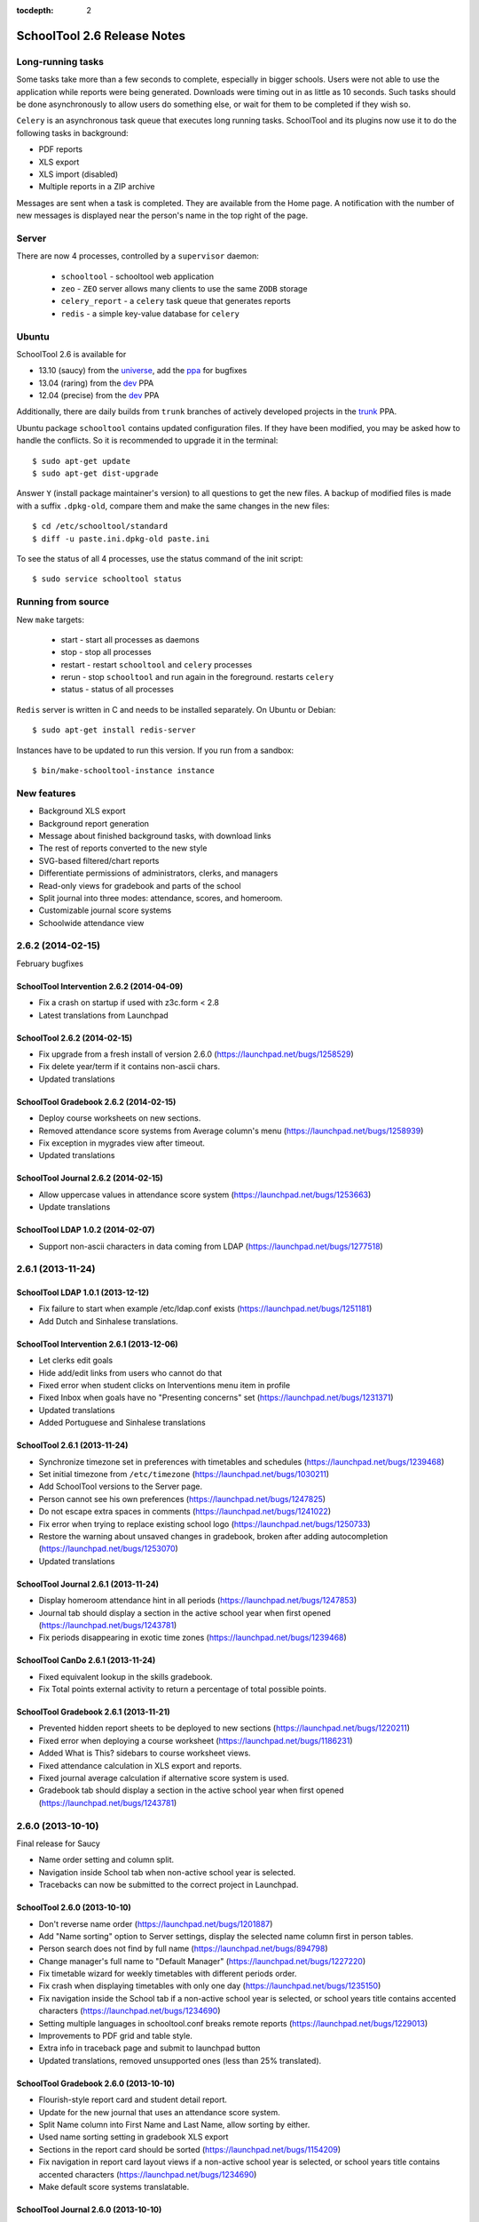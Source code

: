 :tocdepth: 2

SchoolTool 2.6 Release Notes
~~~~~~~~~~~~~~~~~~~~~~~~~~~~

Long-running tasks
==================

Some tasks take more than a few seconds to complete, especially in bigger
schools. Users were not able to use the application while reports were being
generated. Downloads were timing out in as little as 10 seconds. Such tasks
should be done asynchronously to allow users do something else, or wait for them
to be completed if they wish so.

``Celery`` is an asynchronous task queue that executes long running tasks.
SchoolTool and its plugins now use it to do the following tasks in background:

- PDF reports
- XLS export
- XLS import (disabled)
- Multiple reports in a ZIP archive 

Messages are sent when a task is completed. They are available from the Home
page. A notification with the number of new messages is displayed near the
person's name in the top right of the page.


Server
======

There are now 4 processes, controlled by a ``supervisor`` daemon:

  + ``schooltool``    - schooltool web application
  + ``zeo``           - ``ZEO`` server allows many clients to use the same ``ZODB`` storage
  + ``celery_report`` - a ``celery`` task queue that generates reports
  + ``redis``         - a simple key-value database for ``celery``


Ubuntu
======

SchoolTool 2.6 is available for

- 13.10 (saucy) from the universe_, add the ppa_ for bugfixes
- 13.04 (raring) from the dev_ PPA
- 12.04 (precise) from the dev_ PPA

Additionally, there are daily builds from ``trunk`` branches of actively developed
projects in the trunk_ PPA.

Ubuntu package ``schooltool`` contains updated configuration files. If they have
been modified, you may be asked how to handle the conflicts. So it is
recommended to upgrade it in the terminal::

    $ sudo apt-get update
    $ sudo apt-get dist-upgrade

Answer ``Y`` (install package maintainer's version) to all questions to get
the new files. A backup of modified files is made with a suffix ``.dpkg-old``,
compare them and make the same changes in the new files::

    $ cd /etc/schooltool/standard
    $ diff -u paste.ini.dpkg-old paste.ini 

To see the status of all 4 processes, use the status command of the init
script::

    $ sudo service schooltool status


Running from source
===================

New ``make`` targets:

  + start       - start all processes as daemons
  + stop        - stop all processes
  + restart     - restart ``schooltool`` and ``celery`` processes
  + rerun       - stop ``schooltool`` and run again in the foreground. restarts ``celery``
  + status      - status of all processes

``Redis`` server is written in C and needs to be installed separately. On Ubuntu
or Debian::

    $ sudo apt-get install redis-server

Instances have to be updated to run this version. If you run from a sandbox::

    $ bin/make-schooltool-instance instance


New features
============

- Background XLS export
- Background report generation
- Message about finished background tasks, with download links
- The rest of reports converted to the new style
- SVG-based filtered/chart reports
- Differentiate permissions of administrators, clerks, and managers
- Read-only views for gradebook and parts of the school
- Split journal into three modes: attendance, scores, and homeroom.
- Customizable journal score systems
- Schoolwide attendance view


2.6.2 (2014-02-15)
==================

February bugfixes


SchoolTool Intervention 2.6.2 (2014-04-09)
------------------------------------------

- Fix a crash on startup if used with z3c.form < 2.8
- Latest translations from Launchpad


SchoolTool 2.6.2 (2014-02-15)
-----------------------------

- Fix upgrade from a fresh install of version 2.6.0 (https://launchpad.net/bugs/1258529)
- Fix delete year/term if it contains non-ascii chars.
- Updated translations


SchoolTool Gradebook 2.6.2 (2014-02-15)
---------------------------------------

- Deploy course worksheets on new sections.
- Removed attendance score systems from Average column's menu (https://launchpad.net/bugs/1258939)
- Fix exception in mygrades view after timeout.
- Updated translations


SchoolTool Journal 2.6.2 (2014-02-15)
-------------------------------------

- Allow uppercase values in attendance score system (https://launchpad.net/bugs/1253663)
- Update translations


SchoolTool LDAP 1.0.2 (2014-02-07)
----------------------------------

- Support non-ascii characters in data coming from LDAP (https://launchpad.net/bugs/1277518)


2.6.1 (2013-11-24)
==================

SchoolTool LDAP 1.0.1 (2013-12-12)
----------------------------------

- Fix failure to start when example /etc/ldap.conf exists (https://launchpad.net/bugs/1251181)
- Add Dutch and Sinhalese translations.


SchoolTool Intervention 2.6.1 (2013-12-06)
------------------------------------------

- Let clerks edit goals
- Hide add/edit links from users who cannot do that
- Fixed error when student clicks on Interventions menu item in profile
- Fixed Inbox when goals have no "Presenting concerns" set (https://launchpad.net/bugs/1231371)
- Updated translations
- Added Portuguese and Sinhalese translations


SchoolTool 2.6.1 (2013-11-24)
-----------------------------

- Synchronize timezone set in preferences with timetables and schedules (https://launchpad.net/bugs/1239468)
- Set initial timezone from ``/etc/timezone`` (https://launchpad.net/bugs/1030211)
- Add SchoolTool versions to the Server page.
- Person cannot see his own preferences (https://launchpad.net/bugs/1247825)
- Do not escape extra spaces in comments (https://launchpad.net/bugs/1241022)
- Fix error when trying to replace existing school logo (https://launchpad.net/bugs/1250733)
- Restore the warning about unsaved changes in gradebook, broken after adding
  autocompletion (https://launchpad.net/bugs/1253070)
- Updated translations


SchoolTool Journal 2.6.1 (2013-11-24)
-------------------------------------

- Display homeroom attendance hint in all periods (https://launchpad.net/bugs/1247853)
- Journal tab should display a section in the active school year when first
  opened (https://launchpad.net/bugs/1243781)
- Fix periods disappearing in exotic time zones (https://launchpad.net/bugs/1239468)


SchoolTool CanDo 2.6.1 (2013-11-24)
-----------------------------------

- Fixed equivalent lookup in the skills gradebook.
- Fix Total points external activity to return a percentage of total possible
  points.


SchoolTool Gradebook 2.6.1 (2013-11-21)
---------------------------------------

- Prevented hidden report sheets to be deployed to new sections (https://launchpad.net/bugs/1220211)
- Fixed error when deploying a course worksheet (https://launchpad.net/bugs/1186231)
- Added What is This? sidebars to course worksheet views.
- Fixed attendance calculation in XLS export and reports.
- Fixed journal average calculation if alternative score system is used.
- Gradebook tab should display a section in the active school year when first
  opened (https://launchpad.net/bugs/1243781)


2.6.0 (2013-10-10)
==================

Final release for Saucy

- Name order setting and column split.
- Navigation inside School tab when non-active school year is selected.
- Tracebacks can now be submitted to the correct project in Launchpad.


SchoolTool 2.6.0 (2013-10-10)
-----------------------------

- Don't reverse name order (https://launchpad.net/bugs/1201887)
- Add "Name sorting" option to Server settings, display the selected name
  column first in person tables.
- Person search does not find by full name (https://launchpad.net/bugs/894798)
- Change manager's full name to "Default Manager" (https://launchpad.net/bugs/1227220)
- Fix timetable wizard for weekly timetables with different periods order.
- Fix crash when displaying timetables with only one day (https://launchpad.net/bugs/1235150)
- Fix navigation inside the School tab if a non-active school year is selected,
  or school years title contains accented characters (https://launchpad.net/bugs/1234690)
- Setting multiple languages in schooltool.conf breaks remote reports (https://launchpad.net/bugs/1229013)
- Improvements to PDF grid and table style.
- Extra info in traceback page and submit to launchpad button
- Updated translations, removed unsupported ones (less than 25% translated).


SchoolTool Gradebook 2.6.0 (2013-10-10)
---------------------------------------

- Flourish-style report card and student detail report.
- Update for the new journal that uses an attendance score system.
- Split Name column into First Name and Last Name, allow sorting by either.
- Used name sorting setting in gradebook XLS export
- Sections in the report card should be sorted (https://launchpad.net/bugs/1154209)
- Fix navigation in report card layout views  if a non-active school year is selected,
  or school years title contains accented characters (https://launchpad.net/bugs/1234690)
- Make default score systems translatable.


SchoolTool Journal 2.6.0 (2013-10-10)
-------------------------------------

- Respect name sorting setting to order columns, allow sorting by either name.
- Initialize score systems container before adding new ones.
- Order the scores in the '10 points' in descending order.
- Translate score system titles and options.
- Journal attendance / grade months should respect the configured time zone (https://launchpad.net/bugs/1233995)
- Update translations, remove unsupported ones.


SchoolTool CanDo 2.6.0 (2013-10-10)
-----------------------------------

- Add student's view for projects (https://launchpad.net/bugs/1070278)
- Fix student and teacher sorting in some reports.
- Allow sorting gradebook by first or last name (https://launchpad.net/bugs/1234284)
- Fix navigation when schoolear has non-ascii chars (https://launchpad.net/bugs/1234690)
- Fix forbidden attribute error on login after timeout (https://launchpad.net/bugs/1154662)


SchoolTool Intervention 2.6.0 (2013-10-10)
------------------------------------------

- Register launchpad project for the error view.


SchoolTool Virginia 2.6.0 (2013-10-10)
--------------------------------------

- Respect name order setting for sorting.


2.5.3 (2013-09-17)
==================

Saucy Beta 2


SchoolTool 2.5.3 (2013-09-17)
-----------------------------

Bugfixes
++++++++

- Fix integer demographic fields handling in importer (https://launchpad.net/bugs/1211613)
- Add Activate school year link in School tab under Customize (https://launchpad.net/bugs/1216992 )
- Fix links and Done buttons inside School tab when a different school year is selected
- Add manager to Site Managers and Clerks groups (https://launchpad.net/bugs/1216915)
- Access setting: allow instructor to add students to their section (https://launchpad.net/bugs/637759)
- Access setting: allow instructor to modify section
- Display contact information of a person in profile.
- Updated translations

Internals
+++++++++

- Add ability to disable views in customized packages (https://launchpad.net/bugs/716346)


SchoolTool Gradebook 2.5.3 (2013-09-13)
---------------------------------------

- Fix report sheet links when a different school year is selected
- Updated translations


SchoolTool Journal 2.5.3 (2013-09-13)
-------------------------------------

- Fix Journal tab clerk attendance view (https://launchpad.net/bugs/1216942)
- Spell 'score systems' as two words.
- Update Dutch translation.


SchoolTool CanDo 0.8.2 (2013-09-14)
-----------------------------------

- Add a view to batch-deprecate skills, skill sets and nodes.
- Added field to node search table to filter by common text
- Fixed Save button in deprecate skills view when there's only one result
- Changed wording and functionality of Visible/Active/Retired to Deprecated
- Changed wording attribute to field in batch assign view
- Fixed score student view for projects


SchoolTool Virginia 0.8.2 (2013-09-14)
--------------------------------------

- Fix access to report with newer schooltool.


2.5.2 (2013-08-23)
==================

Saucy Beta

- Fix access to parts of the school for clerks, managers and administrators.
- Update GPL license and file headers from gnu.org (https://launchpad.net/bugs/1211145)


SchoolTool 2.5.2 (2013-08-23)
-----------------------------

- Autocompletion in gradebook for discrete score systems.
- TAB key in gradebook moves to the next cell.
- Further updates to permissions.
- Clerks and administrators now have appropriate access to parts of the School.
- Fix failures when creating timetables with rotating periods and weekly time slots (https://launchpad.net/bugs/1214131)
- Updated translations


SchoolTool Journal 2.5.2 (2013-08-23)
-------------------------------------

- Fix student's journal tab and view.
- Used jQuery UI autocomplete widget for discrete score systems
- Update Portuguese translation.


SchoolTool Gradebook 2.5.2 (2013-08-23)
---------------------------------------

- Read-only gradebook and term reports access for clerks and administrators
- Used jQuery UI autocomplete widget for discrete score systems
- Updated Portuguese translation


SchoolTool Intervention 2.5.2 (2013-08-25)
------------------------------------------

- Added Portuguese and Sinhalese translations


SchoolTool CanDo 0.8.1 (2013-08-23)
-----------------------------------

- Nodes and skill sets can now be deprecated.
- Allow clerks and managers to access skills and reports.


SchoolTool Virginia 0.8.1 (2013-08-23)
--------------------------------------

- Clerk, manager and administrator access to reports
- Added option for setting a year suffix for document ID and title


SchoolTool Devtools 0.8.0 (2013-08-23)
--------------------------------------

- Add ``debugdb``, an interactive database debug tool.


2.5.1 (2013-08-02)
==================

Saucy alpha

SchoolTool Journal 2.5.1 (2013-08-02)
-------------------------------------

- Split journal into three modes: attendance, scores, and homeroom.
- Schoolwide attendance view
- Homeroom attendance grades overlayed in journal attendance gradebook (where available)
- Rewrite journal storage based on score systems.
- Customizable journal score systems
- Excused status, enter ``ae`` or ``te`` in the journal.
- Score history
- Only clerks and instructors can edit journals by default.


SchoolTool 2.5.1 (2013-08-01)
-----------------------------

- Differentiate permissions of administrators, clerks, and managers.
- Scripts and styles for the new attendance features.
- Updated translations


SchoolTool Gradebook 2.5.1 (2013-08-01)
---------------------------------------

- Changes to scores systems, needed for the new attendance features.


SchoolTool Intervention 2.5.1 (2013-08-02)
------------------------------------------

- Update permissions for administrative groups


SchoolTool 2.5.0 (2013-06-03)
-----------------------------

Reports
+++++++

- Background XLS import (disabled)
- Background XLS export
- Background report generation
- Multiple reports in a .zip archive
- Messages about finished background tasks
- Added resource library for filtered/chart reports
- Removed Person XML reports


SchoolTool Gradebook 2.5.0 (2013-07-03)
---------------------------------------

- Background PDF reports
- Background XLS export
- Removed one hundred total constraint on category weights


SchoolTool Journal 2.5.0 (2013-07-03)
-------------------------------------

- Background XLS export


SchoolTool CanDo 0.8.0 (2013-08-01)
-----------------------------------

- Background PDF reports
- Moved in Per Student Skills Report and Skills Completion Report from schooltool.virginia
- Added Student skill completion (by section) pdf archive report.


SchoolTool Virginia 0.8.0 (2013-08-01)
--------------------------------------

- Background completion reports
- Fixed sorting of completion reports
- Moved out Per Student Skills Report and Skills Completion Report
- Added section report links


.. _universe: install-2_0.html
.. _ppa: install-2_0.html#ppa
.. _dev: install-dev.html
.. _trunk: install-dev.html#daily
